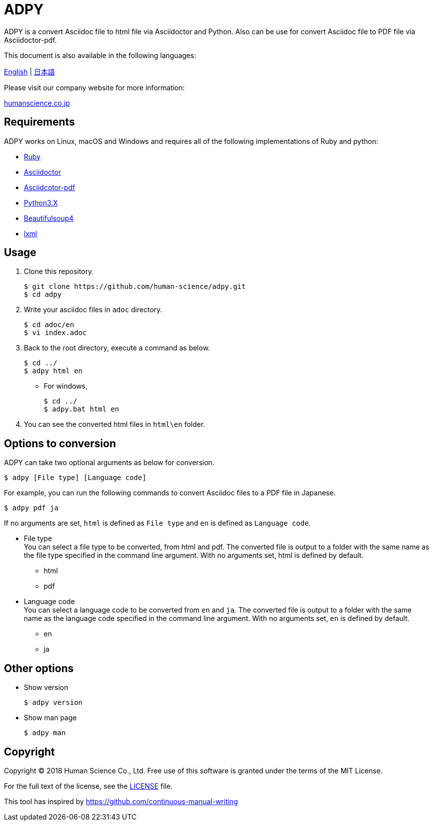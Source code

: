 // settings:
:status:
// Variables:
:release-version: 1.0.0
:outfilesuffix: .adoc
:hardbreaks:
// URIs:
:uri-org: https://github.com/human-science
:uri-repo: {uri-org}/adpy
ifdef::env-site[:uri-project: link:]
:uri-rel-file-base: link:
:uri-license: {uri-rel-file-base}LICENSE

= ADPY

ADPY is a convert Asciidoc file to html file via Asciidoctor and Python. Also can be use for convert Asciidoc file to PDF file via Asciidoctor-pdf.

This document is also available in the following languages:

{uri-rel-file-base}README.adoc[English] | {uri-rel-file-base}README-ja.adoc[日本語]

Please visit our company website for more information:

https://www.science.co.jp/[humanscience.co.jp]

== Requirements

ADPY works on Linux, macOS and Windows and requires all of the following implementations of Ruby and python:

* https://www.ruby-lang.org/[Ruby]

* https://github.com/asciidoctor/asciidoctor#requirements[Asciidoctor]

* https://github.com/asciidoctor/asciidoctor-pdf[Asciidcotor-pdf]

* https://www.python.org/downloads/[Python3.X]

* https://www.crummy.com/software/BeautifulSoup/bs4/doc/#installing-beautiful-soup[Beautifulsoup4]

* https://www.crummy.com/software/BeautifulSoup/bs4/doc/#installing-a-parser[lxml]

== Usage

1. Clone this repository.

  $ git clone https://github.com/human-science/adpy.git
  $ cd adpy

2. Write your asciidoc files in `adoc` directory.

  $ cd adoc/en
  $ vi index.adoc

3. Back to the root directory, execute a command as below.

  $ cd ../
  $ adpy html en

** For windows,

  $ cd ../
  $ adpy.bat html en

4. You can see the converted html files in `html\en` folder.

== Options to conversion

ADPY can take two optional arguments as below for conversion.

  $ adpy [File type] [Language code]

For example, you can run the following commands to convert Asciidoc files to a PDF file in Japanese.

  $ adpy pdf ja

If no arguments are set, `html` is defined as `File type` and `en` is defined as `Language code`.

* File type
  You can select a file type to be converted, from html and pdf. The converted file is output to a folder with the same name as the file type specified in the command line argument. With no arguments set, html is defined by default.
** html
** pdf

* Language code
  You can select a language code to be converted from `en` and `ja`. The converted file is output to a folder with the same name as the language code specified in the command line argument. With no arguments set, `en` is defined by default.
** en
** ja

== Other options

* Show version

  $ adpy version

* Show man page

  $ adpy man

== Copyright

Copyright © 2018 Human Science Co., Ltd. Free use of this software is granted under the terms of the MIT License.

For the full text of the license, see the {uri-license}[LICENSE] file.

This tool has inspired by https://github.com/continuous-manual-writing[https://github.com/continuous-manual-writing]

